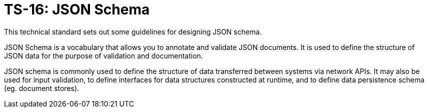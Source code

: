 = TS-16: JSON Schema
:toc: macro
:toc-title: Contents

This technical standard sets out some guidelines for designing JSON schema.

JSON Schema is a vocabulary that allows you to annotate and validate JSON documents. It is used to define the structure of JSON data for the purpose of validation and documentation.

JSON schema is commonly used to define the structure of data transferred between systems via network APIs. It may also be used for input validation, to define interfaces for data structures constructed at runtime, and to define data persistence schema (eg. document stores).

toc::[]
